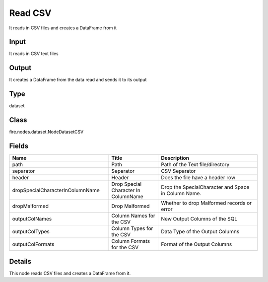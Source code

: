 Read CSV
=========== 

It reads in CSV files and creates a DataFrame from it

Input
--------------
It reads in CSV text files

Output
--------------
It creates a DataFrame from the data read and sends it to its output

Type
--------- 

dataset

Class
--------- 

fire.nodes.dataset.NodeDatasetCSV

Fields
--------- 

.. list-table::
      :widths: 10 5 10
      :header-rows: 1

      * - Name
        - Title
        - Description
      * - path
        - Path
        - Path of the Text file/directory
      * - separator
        - Separator
        - CSV Separator
      * - header
        - Header
        - Does the file have a header row
      * - dropSpecialCharacterInColumnName
        - Drop Special Character In ColumnName
        - Drop the SpecialCharacter and Space in Column Name.
      * - dropMalformed
        - Drop Malformed
        - Whether to drop Malformed records or error
      * - outputColNames
        - Column Names for the CSV
        - New Output Columns of the SQL
      * - outputColTypes
        - Column Types for the CSV
        - Data Type of the Output Columns
      * - outputColFormats
        - Column Formats for the CSV
        - Format of the Output Columns


Details
-------


This node reads CSV files and creates a DataFrame from it.


